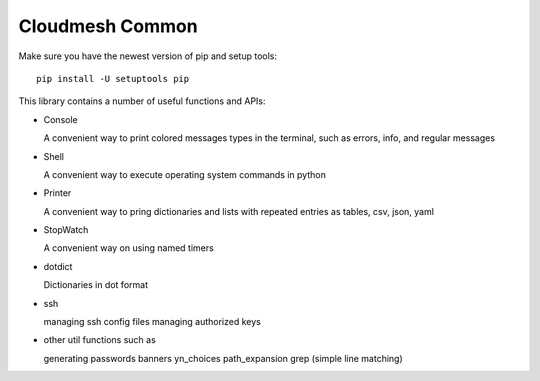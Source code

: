 Cloudmesh Common
================

Make sure you have the newest version of pip and setup tools::

    pip install -U setuptools pip



This library contains a number of useful functions and APIs:

* Console

  A convenient way to print colored messages types in the terminal,
  such as errors, info, and regular messages

* Shell

  A convenient way to execute operating system commands in python

* Printer

  A convenient way to pring dictionaries and lists with repeated
  entries as tables, csv, json, yaml

* StopWatch

  A convenient way on using named timers

* dotdict

  Dictionaries in dot format

* ssh

  managing ssh config files
  managing authorized keys

* other util functions such as

  generating passwords
  banners
  yn_choices
  path_expansion
  grep (simple line matching)
